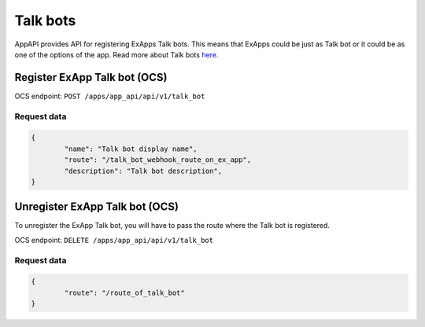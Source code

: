 =========
Talk bots
=========

AppAPI provides API for registering ExApps Talk bots.
This means that ExApps could be just as Talk bot or it could be as one of the options of the app.
Read more about Talk bots `here <https://nextcloud-talk.readthedocs.io/en/latest/bots/>`_.

Register ExApp Talk bot (OCS)
^^^^^^^^^^^^^^^^^^^^^^^^^^^^^

OCS endpoint: ``POST /apps/app_api/api/v1/talk_bot``

Request data
************

.. code-block:: json

	{
		"name": "Talk bot display name",
		"route": "/talk_bot_webhook_route_on_ex_app",
		"description": "Talk bot description",
	}


Unregister ExApp Talk bot (OCS)
^^^^^^^^^^^^^^^^^^^^^^^^^^^^^^^

To unregister the ExApp Talk bot, you will have to pass the route where the Talk bot is registered.

OCS endpoint: ``DELETE /apps/app_api/api/v1/talk_bot``

Request data
************

.. code-block:: json

	{
		"route": "/route_of_talk_bot"
	}

